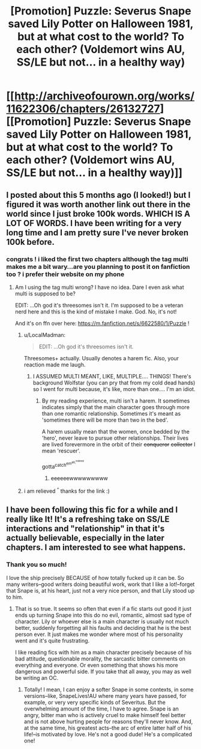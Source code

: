 #+TITLE: [Promotion] Puzzle: Severus Snape saved Lily Potter on Halloween 1981, but at what cost to the world? To each other? (Voldemort wins AU, SS/LE but not... in a healthy way)

* [[http://archiveofourown.org/works/11622306/chapters/26132727][[Promotion] Puzzle: Severus Snape saved Lily Potter on Halloween 1981, but at what cost to the world? To each other? (Voldemort wins AU, SS/LE but not... in a healthy way)]]
:PROPERTIES:
:Author: we-built-the-shadows
:Score: 3
:DateUnix: 1516916817.0
:DateShort: 2018-Jan-26
:FlairText: Promotion
:END:

** I posted about this 5 months ago (I looked!) but I figured it was worth another link out there in the world since I just broke 100k words. WHICH IS A LOT OF WORDS. I have been writing for a very long time and I am pretty sure I've never broken 100k before.
:PROPERTIES:
:Author: we-built-the-shadows
:Score: 3
:DateUnix: 1516916867.0
:DateShort: 2018-Jan-26
:END:

*** congrats ! i liked the first two chapters although the tag multi makes me a bit wary...are you planning to post it on fanfiction too ? i prefer their website on my phone
:PROPERTIES:
:Author: natus92
:Score: 3
:DateUnix: 1516918653.0
:DateShort: 2018-Jan-26
:END:

**** Am I using the tag multi wrong? I have no idea. Dare I even ask what multi is supposed to be?

EDIT: ...Oh god it's threesomes isn't it. I'm supposed to be a veteran nerd here and this is the kind of mistake I make. God. No, it's not!

And it's on ffn over here: [[https://m.fanfiction.net/s/6622580/1/Puzzle]] !
:PROPERTIES:
:Author: we-built-the-shadows
:Score: 7
:DateUnix: 1516919554.0
:DateShort: 2018-Jan-26
:END:

***** u/LocalMadman:
#+begin_quote
  EDIT: ...Oh god it's threesomes isn't it.
#+end_quote

Threesomes+ actually. Usually denotes a harem fic. Also, your reaction made me laugh.
:PROPERTIES:
:Author: LocalMadman
:Score: 3
:DateUnix: 1516996666.0
:DateShort: 2018-Jan-26
:END:

****** I ASSUMED MULTI MEANT, LIKE, MULTIPLE.... THINGS! There's background Wolfstar (you can pry that from my cold dead hands) so I went for multi because, it's like, more than one.... I'm an idiot.
:PROPERTIES:
:Author: we-built-the-shadows
:Score: 5
:DateUnix: 1516997040.0
:DateShort: 2018-Jan-26
:END:

******* By my reading experience, multi isn't a harem. It sometimes indicates simply that the main character goes through more than one romantic relationship. Sometimes it's meant as 'sometimes there will be more than two in the bed'.

A harem usually mean that the women, once bedded by the 'hero', never leave to pursue other relationships. Their lives are lived forevermore in the orbit of their +conqueror+ +collector+ I mean 'rescuer'.

gotta^{catch^{em^{all,^{indeed}}}}
:PROPERTIES:
:Author: wordhammer
:Score: 2
:DateUnix: 1517002925.0
:DateShort: 2018-Jan-27
:END:

******** eeeeeewwwwwwwww
:PROPERTIES:
:Author: we-built-the-shadows
:Score: 2
:DateUnix: 1517019913.0
:DateShort: 2018-Jan-27
:END:


***** i am relieved ^{^} thanks for the link :)
:PROPERTIES:
:Author: natus92
:Score: 2
:DateUnix: 1516922787.0
:DateShort: 2018-Jan-26
:END:


** I have been following this fic for a while and I really like It! It's a refreshing take on SS/LE interactions and "relationship" in that it's actually believable, especially in the later chapters. I am interested to see what happens.
:PROPERTIES:
:Author: dehue
:Score: 3
:DateUnix: 1516920181.0
:DateShort: 2018-Jan-26
:END:

*** Thank you so much!

I love the ship precisely BECAUSE of how totally fucked up it can be. So many writers--good writers doing beautiful work, work that I like a lot!--forget that Snape is, at his heart, just not a very nice person, and that Lily stood up to him.
:PROPERTIES:
:Author: we-built-the-shadows
:Score: 3
:DateUnix: 1516996953.0
:DateShort: 2018-Jan-26
:END:

**** That is so true. It seems so often that even if a fic starts out good it just ends up turning Snape into this do no evil, romantic, almost sad type of character. Lily or whoever else is a main character is usually not much better, suddenly forgetting all his faults and deciding that he is the best person ever. It just makes me wonder where most of his personality went and it's quite frustrating.

I like reading fics with him as a main character precisely because of his bad attitude, questionable morality, the sarcastic bitter comments on everything and everyone. Or even something that shows his more dangerous and powerful side. If you take that all away, you may as well be writing an OC.
:PROPERTIES:
:Author: dehue
:Score: 3
:DateUnix: 1516999429.0
:DateShort: 2018-Jan-27
:END:

***** Totally! I mean, I can enjoy a softer Snape in some contexts, in some versions--like, SnapeLives!AU where many years have passed, for example, or very very specific kinds of Severitus. But the overwhelming amount of the time, I have to agree. Snape is an angry, bitter man who is actively cruel to make himself feel better and is not above hurting people for reasons they'll never know. And, at the same time, his greatest acts--the arc of entire latter half of his life!--is motivated by love. He's not a good dude! He's a complicated one!
:PROPERTIES:
:Author: we-built-the-shadows
:Score: 3
:DateUnix: 1517018904.0
:DateShort: 2018-Jan-27
:END:
